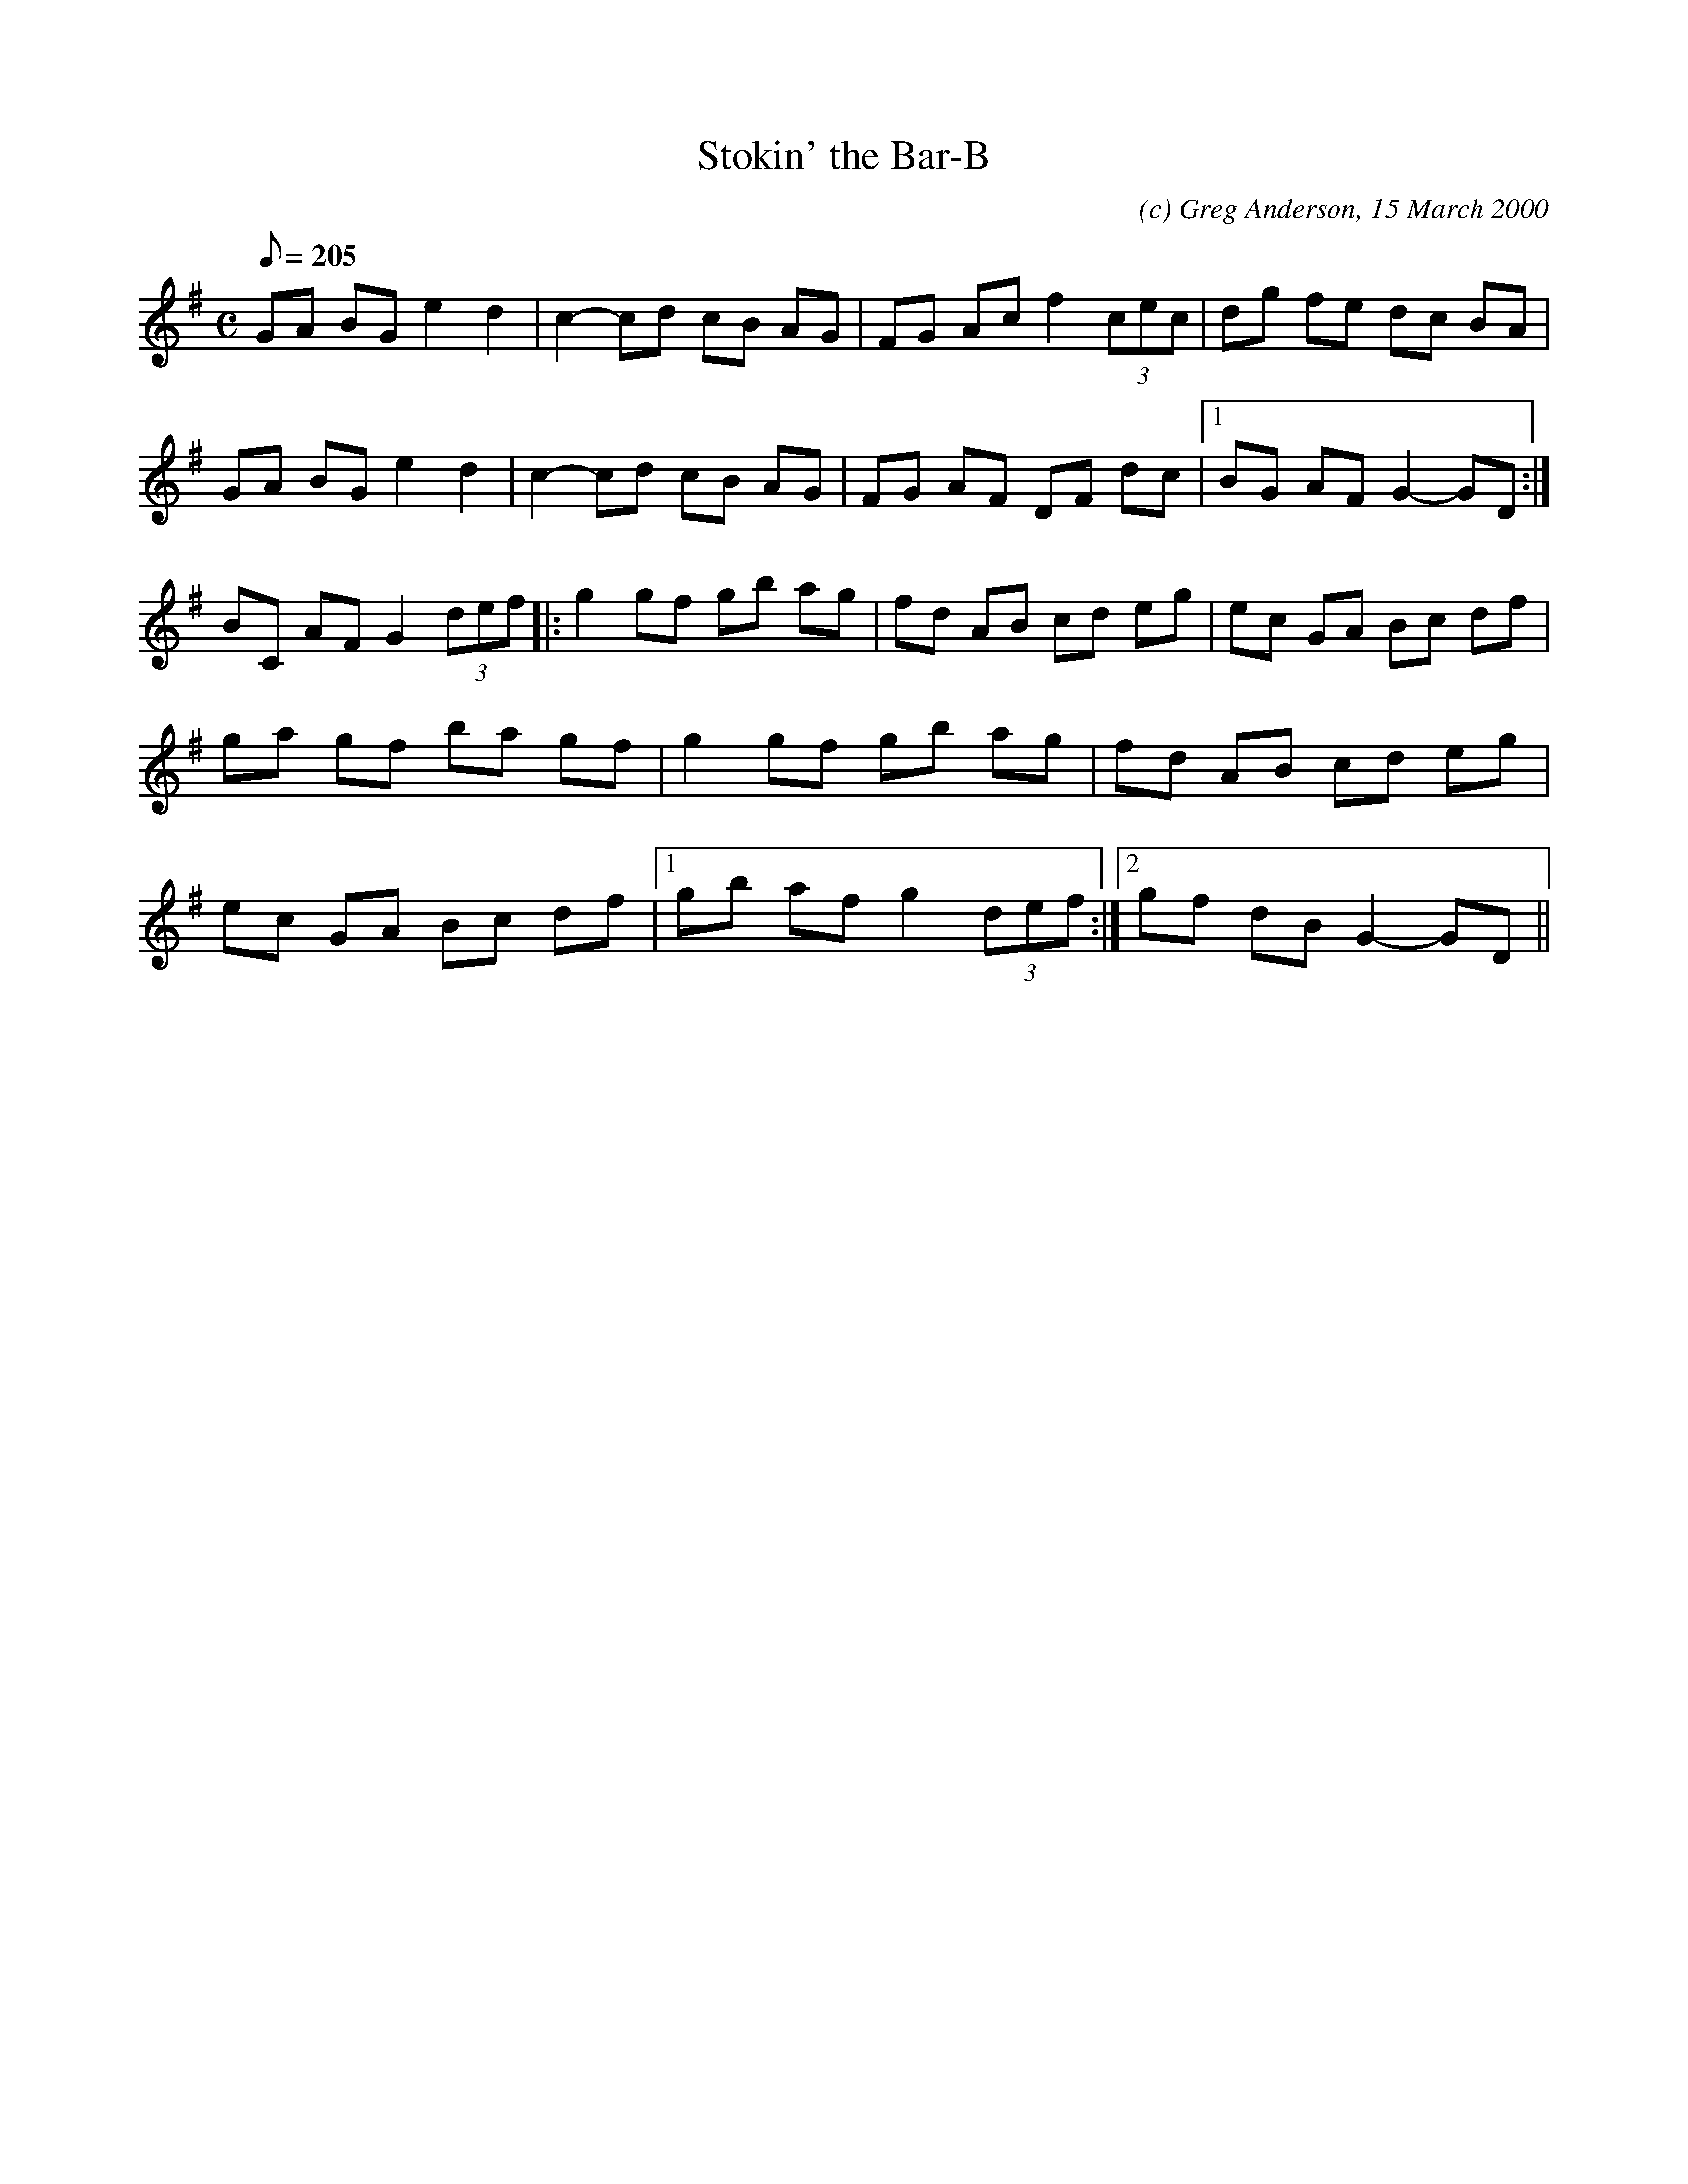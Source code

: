 X:1
T:Stokin' the Bar-B
M:C
L:1/8
Q:205
C:(c) Greg Anderson, 15 March 2000
R:Reel
N:Spring in Bordeaux heralded the return of patio furniture and, more
N:importantly, barbecues! Guess what we did on St. Patrick's Day 2000 in
N:France
K:G
GA BG e2 d2|c2- cd cB AG|FG Ac f2 (3cec|dg fe dc BA|
GA BG e2 d2|c2- cd cB AG|FG AF DF dc|1BG AF G2- GD:|
2BC AF G2 (3def|:g2 gf gb ag|fd AB cd eg|ec GA Bc df|
ga gf ba gf|g2 gf gb ag|fd AB cd eg|
ec GA Bc df|1gb af g2 (3def:|2gf dB G2- GD||
